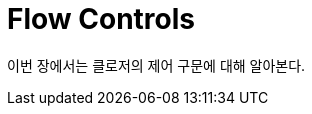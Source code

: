 = Flow Controls
:sectnums:
:source-language: clojure
:source-highlighter: coderay
:icons: font
:imagesdir: ./img
:linkcss:
:stylesdir: ../
:stylesheet: my-asciidoctor.css

이번 장에서는 클로저의 제어 구문에 대해 알아본다.

